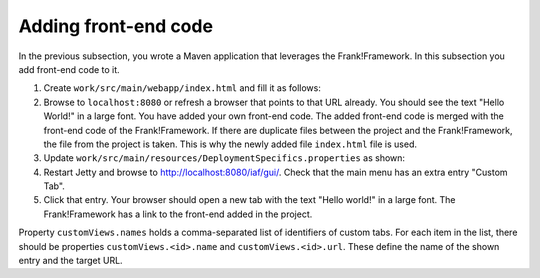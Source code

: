 .. _advancedDevelopmentDeploymentMavenFrankFrontend:

Adding front-end code
=====================

In the previous subsection, you wrote a Maven application that leverages the Frank!Framework. In this subsection you add front-end code to it.

#. Create ``work/src/main/webapp/index.html`` and fill it as follows:

   .. literalinclude:: ../../../../srcSteps/Frank2Webapp/v510/src/main/webapp/index.html

#. Browse to ``localhost:8080`` or refresh a browser that points to that URL already. You should see the text "Hello World!" in a large font. You have added your own front-end code. The added front-end code is merged with the front-end code of the Frank!Framework. If there are duplicate files between the project and the Frank!Framework, the file from the project is taken. This is why the newly added file ``index.html`` file is used.
#. Update ``work/src/main/resources/DeploymentSpecifics.properties`` as shown:

   .. include:: ../../snippets/Frank2Webapp/v510/deploymentSpecificsAddCustomView.txt

#. Restart Jetty and browse to `http://localhost:8080/iaf/gui/ <http://localhost:8080/iaf/gui/>`_. Check that the main menu has an extra entry "Custom Tab".
#. Click that entry. Your browser should open a new tab with the text "Hello world!" in a large font. The Frank!Framework has a link to the front-end added in the project.

Property ``customViews.names`` holds a comma-separated list of identifiers of custom tabs. For each item in the list, there should be properties ``customViews.<id>.name`` and ``customViews.<id>.url``. These define the name of the shown entry and the target URL.